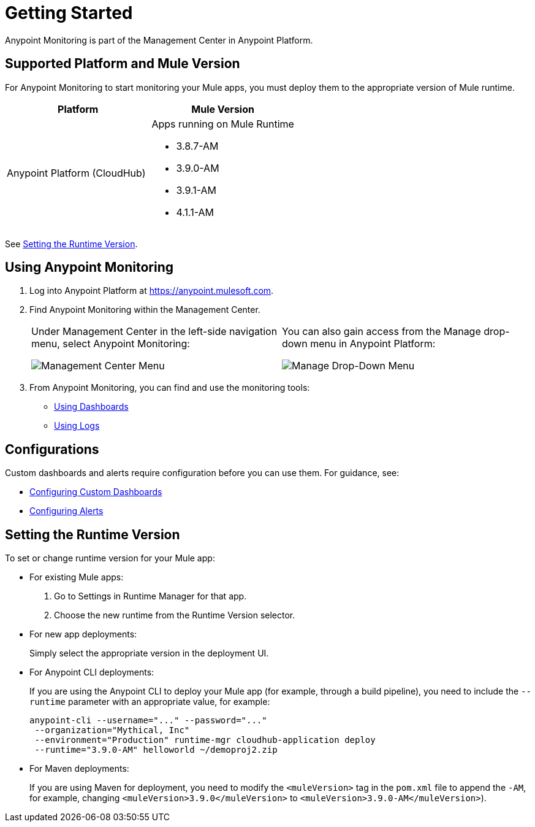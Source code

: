 = Getting Started

Anypoint Monitoring is part of the Management Center in Anypoint Platform.


== Supported Platform and Mule Version

For Anypoint Monitoring to start monitoring your Mule apps, you must deploy them to the appropriate version of Mule runtime.

|===
| Platform | Mule Version

| Anypoint Platform (CloudHub)
a| Apps running on Mule Runtime

* 3.8.7-AM
* 3.9.0-AM
* 3.9.1-AM
* 4.1.1-AM
|===

See <<update_app>>.

[[using_monitoring]]
== Using Anypoint Monitoring

. Log into Anypoint Platform at link:https://anypoint.mulesoft.com[https://anypoint.mulesoft.com].
+
. Find Anypoint Monitoring within the Management Center.
+
|===
a| Under Management Center in the left-side navigation menu, select Anypoint
Monitoring:

image:management-center-menu.png[Management Center Menu] a|
You can also gain access from the Manage drop-down menu in Anypoint Platform:

image:management-center-menu1.png[Manage Drop-Down Menu]
|===
+
. From Anypoint Monitoring, you can find and use the monitoring tools:
+
* link:dashboards-using[Using Dashboards]
* link:logs-using[Using Logs]
//TODO_HIGH: HOW TO USE ALERTS? * link:alerts[Alerts]

== Configurations

Custom dashboards and alerts require configuration before you can use them. For guidance, see:

* link:dashboard-custom-config[Configuring Custom Dashboards]
* link:alerts-config[Configuring Alerts]

[[update_app]]
== Setting the Runtime Version

To set or change runtime version for your Mule app:

* For existing Mule apps:
+
. Go to Settings in Runtime Manager for that app.
. Choose the new runtime from the Runtime Version selector.
+
* For new app deployments:
+
Simply select the appropriate version in the deployment UI.
+
* For Anypoint CLI deployments:
+
If you are using the Anypoint CLI to deploy your Mule app (for example,
through a build pipeline), you need to include the `--runtime` parameter with
an appropriate value, for example:
+
[src,command,linenums]
----
anypoint-cli --username="..." --password="..."
 --organization="Mythical, Inc"
 --environment="Production" runtime-mgr cloudhub-application deploy
 --runtime="3.9.0-AM" helloworld ~/demoproj2.zip
----
+
* For Maven deployments:
+
If you are using Maven for deployment, you need to modify the `<muleVersion>`
tag in the `pom.xml` file to append the `-AM`, for example, changing `<muleVersion>3.9.0</muleVersion>` to `<muleVersion>3.9.0-AM</muleVersion>`).

//REMOVED PER PABLO GALIANO & SEBASTIAN:
//For Mule apps running on older versions of the runtime, Anypoint Monitoring will provide information from Runtime Manager, API Manager, and API Analytics.

